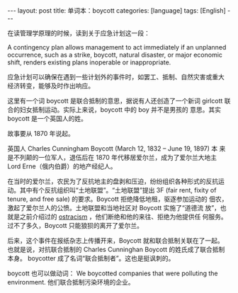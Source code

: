 #+BEGIN_EXPORT html
---
layout: post
title: 单词本：boycott
categories: [language]
tags: [English]
---
#+END_EXPORT

在读管理学原理的时候，读到关于应急计划这一段：

A contingency plan allows management to act immediately if an
unplanned occurrence, such as a strike, boycott, natural disaster, or
major economic shift, renders existing plans inoperable or
inappropriate.

应急计划可以确保在遇到一些计划外的事件时，如罢工、抵制、自然灾害或重大
经济转变，能够及时作出响应。

这里有一个词 boycott 是联合抵制的意思，据说有人还创造了一个新词
girlcott 联合的妇女抵制运动。实际上来说，boycott 中的 boy 并不是男孩的
意思。其实 boycott 是一个英国人的姓。

故事要从 1870 年说起。

英国人 Charles Cunningham Boycott (March 12, 1832 – June 19, 1897) 本
来是不列颠的一位军人，退伍后在 1870 年代移居爱尔兰，成为了爱尔兰大地主
Lord Erne（俄内伯爵）的地产经纪人。

在当时的爱尔兰，农民为了反抗地主的盘剥和压迫，纷纷组织各种形式的反抗运
动。其中有个反抗组织叫“土地联盟”。“土地联盟”提出 3F (fair rent, fixity
of tenure, and free sale) 的要求。Boycott 拒绝降低地租，驱逐参加运动的
佃农，激起了爱尔兰人的公愤。土地联盟和当地社区对 Boycott 实施了“道德流
放”，也就是之前介绍过的 [[http://kimi.im/2023-01-14-egnlish-ostracism][ostracism]] ，他们断绝和他的来往、拒绝为他提供任
何服务。过不了多久，Boycott 只能狼狈的离开了爱尔兰。

后来，这个事件在报纸杂志上传播开来，Boycott 就和联合抵制关联在了一起。
也就是说，对抗联合抵制的 Charles Cunninghan Boycott 的姓氏成了联合抵制
本身。 boycotter 成了名词“联合抵制者”。这也是挺讽刺的。

boycott 也可以做动词： We boycotted companies that were polluting the
environment. 他们联合抵制污染环境的企业。
